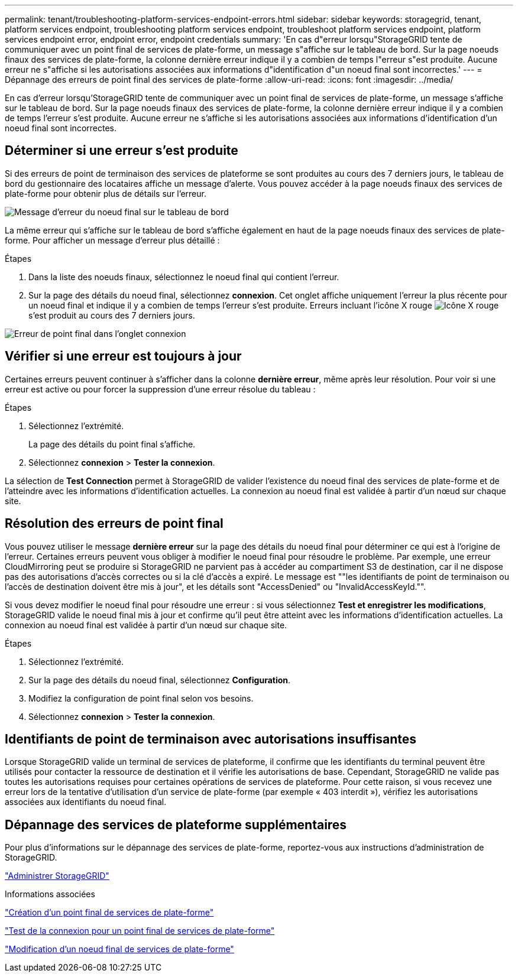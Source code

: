 ---
permalink: tenant/troubleshooting-platform-services-endpoint-errors.html 
sidebar: sidebar 
keywords: storagegrid, tenant, platform services endpoint, troubleshooting platform services endpoint, troubleshoot platform services endpoint, platform services endpoint error, endpoint error, endpoint credentials 
summary: 'En cas d"erreur lorsqu"StorageGRID tente de communiquer avec un point final de services de plate-forme, un message s"affiche sur le tableau de bord. Sur la page noeuds finaux des services de plate-forme, la colonne dernière erreur indique il y a combien de temps l"erreur s"est produite. Aucune erreur ne s"affiche si les autorisations associées aux informations d"identification d"un noeud final sont incorrectes.' 
---
= Dépannage des erreurs de point final des services de plate-forme
:allow-uri-read: 
:icons: font
:imagesdir: ../media/


[role="lead"]
En cas d'erreur lorsqu'StorageGRID tente de communiquer avec un point final de services de plate-forme, un message s'affiche sur le tableau de bord. Sur la page noeuds finaux des services de plate-forme, la colonne dernière erreur indique il y a combien de temps l'erreur s'est produite. Aucune erreur ne s'affiche si les autorisations associées aux informations d'identification d'un noeud final sont incorrectes.



== Déterminer si une erreur s'est produite

Si des erreurs de point de terminaison des services de plateforme se sont produites au cours des 7 derniers jours, le tableau de bord du gestionnaire des locataires affiche un message d'alerte. Vous pouvez accéder à la page noeuds finaux des services de plate-forme pour obtenir plus de détails sur l'erreur.

image::../media/tenant_dashboard_endpoint_error.png[Message d'erreur du noeud final sur le tableau de bord]

La même erreur qui s'affiche sur le tableau de bord s'affiche également en haut de la page noeuds finaux des services de plate-forme. Pour afficher un message d'erreur plus détaillé :

.Étapes
. Dans la liste des noeuds finaux, sélectionnez le noeud final qui contient l'erreur.
. Sur la page des détails du noeud final, sélectionnez *connexion*. Cet onglet affiche uniquement l'erreur la plus récente pour un noeud final et indique il y a combien de temps l'erreur s'est produite. Erreurs incluant l'icône X rouge image:../media/icon_alert_red_critical.png["Icône X rouge"] s'est produit au cours des 7 derniers jours.


image::../media/endpoint_error_on_connection_tab.png[Erreur de point final dans l'onglet connexion]



== Vérifier si une erreur est toujours à jour

Certaines erreurs peuvent continuer à s'afficher dans la colonne *dernière erreur*, même après leur résolution. Pour voir si une erreur est active ou pour forcer la suppression d'une erreur résolue du tableau :

.Étapes
. Sélectionnez l'extrémité.
+
La page des détails du point final s'affiche.

. Sélectionnez *connexion* > *Tester la connexion*.


La sélection de *Test Connection* permet à StorageGRID de valider l'existence du noeud final des services de plate-forme et de l'atteindre avec les informations d'identification actuelles. La connexion au noeud final est validée à partir d'un nœud sur chaque site.



== Résolution des erreurs de point final

Vous pouvez utiliser le message *dernière erreur* sur la page des détails du noeud final pour déterminer ce qui est à l'origine de l'erreur. Certaines erreurs peuvent vous obliger à modifier le noeud final pour résoudre le problème. Par exemple, une erreur CloudMirroring peut se produire si StorageGRID ne parvient pas à accéder au compartiment S3 de destination, car il ne dispose pas des autorisations d'accès correctes ou si la clé d'accès a expiré. Le message est ""les identifiants de point de terminaison ou l'accès de destination doivent être mis à jour", et les détails sont "AccessDenied" ou "InvalidAccessKeyId."".

Si vous devez modifier le noeud final pour résoudre une erreur : si vous sélectionnez *Test et enregistrer les modifications*, StorageGRID valide le noeud final mis à jour et confirme qu'il peut être atteint avec les informations d'identification actuelles. La connexion au noeud final est validée à partir d'un nœud sur chaque site.

.Étapes
. Sélectionnez l'extrémité.
. Sur la page des détails du noeud final, sélectionnez *Configuration*.
. Modifiez la configuration de point final selon vos besoins.
. Sélectionnez *connexion* > *Tester la connexion*.




== Identifiants de point de terminaison avec autorisations insuffisantes

Lorsque StorageGRID valide un terminal de services de plateforme, il confirme que les identifiants du terminal peuvent être utilisés pour contacter la ressource de destination et il vérifie les autorisations de base. Cependant, StorageGRID ne valide pas toutes les autorisations requises pour certaines opérations de services de plateforme. Pour cette raison, si vous recevez une erreur lors de la tentative d'utilisation d'un service de plate-forme (par exemple « 403 interdit »), vérifiez les autorisations associées aux identifiants du noeud final.



== Dépannage des services de plateforme supplémentaires

Pour plus d'informations sur le dépannage des services de plate-forme, reportez-vous aux instructions d'administration de StorageGRID.

link:../admin/index.html["Administrer StorageGRID"]

.Informations associées
link:creating-platform-services-endpoint.html["Création d'un point final de services de plate-forme"]

link:testing-connection-for-platform-services-endpoint.html["Test de la connexion pour un point final de services de plate-forme"]

link:editing-platform-services-endpoint.html["Modification d'un noeud final de services de plate-forme"]
